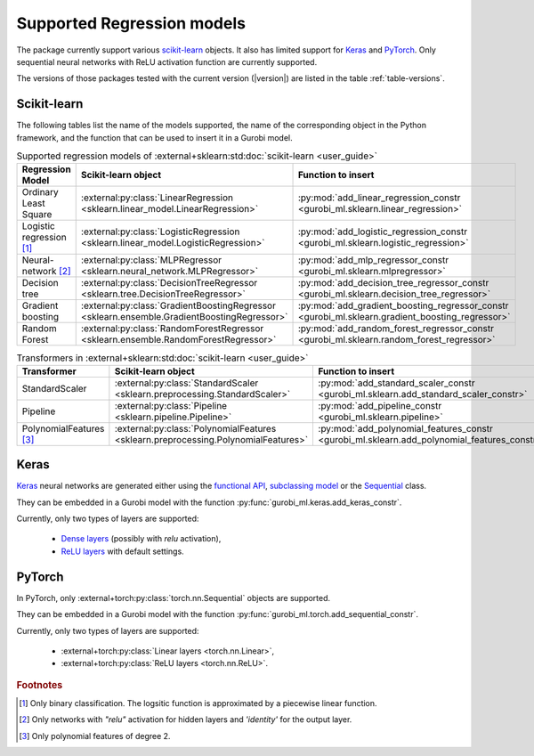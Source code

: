 Supported Regression models
===========================

The package currently support various `scikit-learn
<https://scikit-learn.org/stable/>`_ objects. It also has limited support for
`Keras <https://keras.io/>`_ and `PyTorch <https://pytorch.org/>`_. Only
sequential neural networks with ReLU activation function are currently
supported.

The versions of those packages tested with the current version (|version|) are
listed in the table :ref:`table-versions`.


Scikit-learn
------------
The following tables list the name of the models supported, the name of the
corresponding object in the Python framework, and the function that can be used
to insert it in a Gurobi model.

.. list-table:: Supported regression models of :external+sklearn:std:doc:`scikit-learn <user_guide>`
   :widths: 25 25 50
   :header-rows: 1

   * - Regression Model
     - Scikit-learn object
     - Function to insert
   * - Ordinary Least Square
     - :external:py:class:`LinearRegression
       <sklearn.linear_model.LinearRegression>`
     - :py:mod:`add_linear_regression_constr
       <gurobi_ml.sklearn.linear_regression>`
   * - Logistic regression [#]_
     - :external:py:class:`LogisticRegression
       <sklearn.linear_model.LogisticRegression>`
     - :py:mod:`add_logistic_regression_constr
       <gurobi_ml.sklearn.logistic_regression>`
   * - Neural-network [#]_
     - :external:py:class:`MLPRegressor
       <sklearn.neural_network.MLPRegressor>`
     - :py:mod:`add_mlp_regressor_constr
       <gurobi_ml.sklearn.mlpregressor>`
   * - Decision tree
     - :external:py:class:`DecisionTreeRegressor
       <sklearn.tree.DecisionTreeRegressor>`
     - :py:mod:`add_decision_tree_regressor_constr
       <gurobi_ml.sklearn.decision_tree_regressor>`
   * - Gradient boosting
     - :external:py:class:`GradientBoostingRegressor
       <sklearn.ensemble.GradientBoostingRegressor>`
     - :py:mod:`add_gradient_boosting_regressor_constr
       <gurobi_ml.sklearn.gradient_boosting_regressor>`
   * - Random Forest
     - :external:py:class:`RandomForestRegressor
       <sklearn.ensemble.RandomForestRegressor>`
     - :py:mod:`add_random_forest_regressor_constr
       <gurobi_ml.sklearn.random_forest_regressor>`


.. list-table:: Transformers in :external+sklearn:std:doc:`scikit-learn <user_guide>`
   :widths: 25 25 50
   :header-rows: 1

   * - Transformer
     - Scikit-learn object
     - Function to insert
   * - StandardScaler
     - :external:py:class:`StandardScaler
       <sklearn.preprocessing.StandardScaler>`
     - :py:mod:`add_standard_scaler_constr
       <gurobi_ml.sklearn.add_standard_scaler_constr>`
   * - Pipeline
     - :external:py:class:`Pipeline <sklearn.pipeline.Pipeline>`
     - :py:mod:`add_pipeline_constr <gurobi_ml.sklearn.pipeline>`
   * - PolynomialFeatures [#]_
     - :external:py:class:`PolynomialFeatures
       <sklearn.preprocessing.PolynomialFeatures>`
     - :py:mod:`add_polynomial_features_constr
       <gurobi_ml.sklearn.add_polynomial_features_constr>`

Keras
-----

`Keras <https://keras.io/>`_ neural networks are generated either using the
`functional API <https://keras.io/guides/functional_api/>`_, `subclassing model
<https://keras.io/guides/making_new_layers_and_models_via_subclassing/>`_ or the
`Sequential <https://keras.io/api/models/sequential/>`_ class.

They can be embedded in a Gurobi model with the function
:py:func:`gurobi_ml.keras.add_keras_constr`.

Currently, only two types of layers are supported:

    * `Dense layers <https://keras.io/api/layers/core_layers/dense/>`_ (possibly
      with `relu` activation),
    * `ReLU layers <https://keras.io/api/layers/activation_layers/relu/>`_ with
      default settings.

PyTorch
-------


In PyTorch, only :external+torch:py:class:`torch.nn.Sequential` objects are
supported.

They can be embedded in a Gurobi model with the function
:py:func:`gurobi_ml.torch.add_sequential_constr`.

Currently, only two types of layers are supported:

   * :external+torch:py:class:`Linear layers <torch.nn.Linear>`,
   * :external+torch:py:class:`ReLU layers <torch.nn.ReLU>`.

.. rubric:: Footnotes

.. [#] Only binary classification. The logsitic function is approximated by a piecewise linear function.
.. [#] Only networks with `"relu"` activation for hidden layers and `'identity'`
    for the output layer.
.. [#] Only polynomial features of degree 2.
